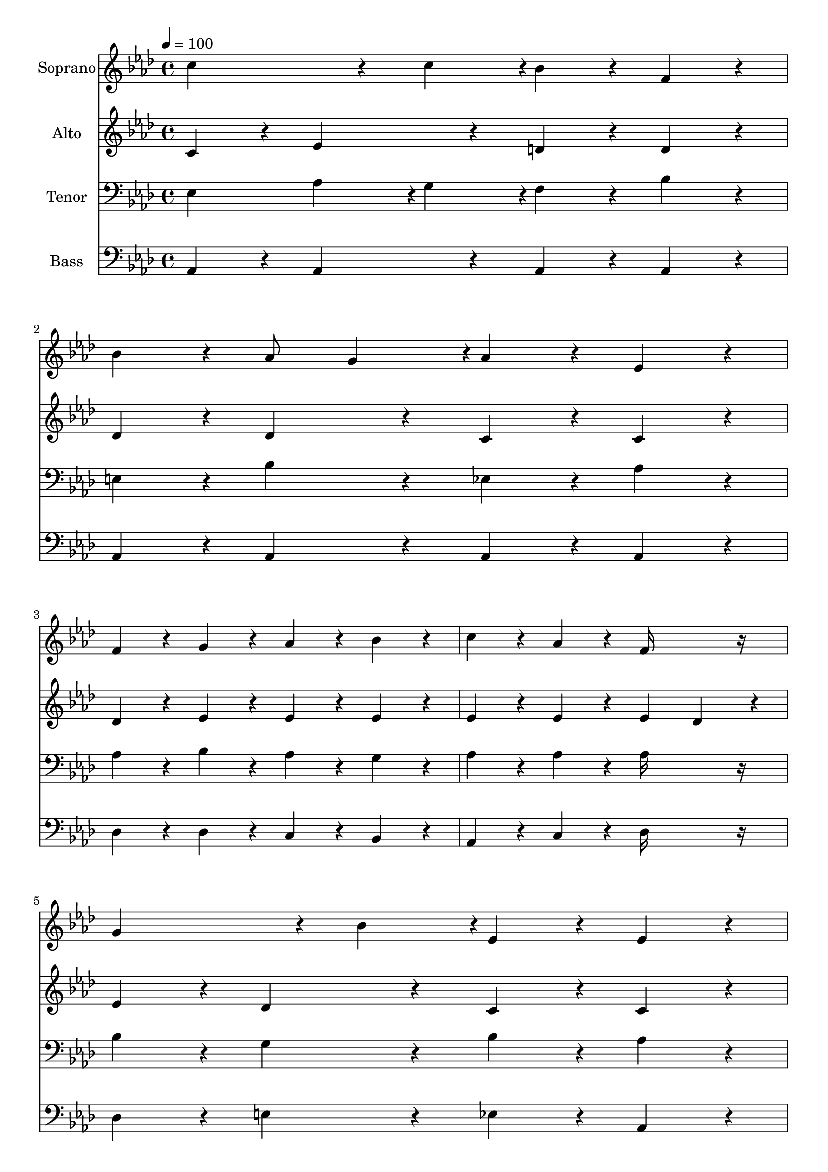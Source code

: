 % Lily was here -- automatically converted by c:/Program Files (x86)/LilyPond/usr/bin/midi2ly.py from output/midi/dh385fv.mid
\version "2.14.0"

\layout {
  \context {
    \Voice
    \remove "Note_heads_engraver"
    \consists "Completion_heads_engraver"
    \remove "Rest_engraver"
    \consists "Completion_rest_engraver"
  }
}

trackAchannelA = {


  \key aes \major
    
  \set Staff.instrumentName = "385 - Crowning Jewel of Creation"
  
  % [TEXT_EVENT] By Fitch/Wayne Hooper (1920-   )

  
  % [TEXT_EVENT] Generated by NoteWorthy Composer

  
  \time 4/4 
  

  \key aes \major
  
  \tempo 4 = 100 
  
}

trackA = <<
  \context Voice = voiceA \trackAchannelA
>>


trackBchannelA = {
  
  \set Staff.instrumentName = "Soprano"
  
}

trackBchannelB = \relative c {
  c''4*256/192 r4*32/192 c4*94/192 r4*2/192 bes4*160/192 r4*32/192 f4*160/192 
  r4*32/192 
  | % 2
  bes4*160/192 r4*32/192 aes8 g4*94/192 r4*2/192 aes4*160/192 
  r4*32/192 ees4*160/192 r4*32/192 
  | % 3
  f4*160/192 r4*32/192 g4*160/192 r4*32/192 aes4*160/192 r4*32/192 bes4*160/192 
  r4*32/192 
  | % 4
  c4*160/192 r4*32/192 aes4*160/192 r4*32/192 f16*7 r16 
  | % 5
  g4*256/192 r4*32/192 bes4*94/192 r4*2/192 ees,4*160/192 r4*32/192 ees4*160/192 
  r4*32/192 
  | % 6
  e4*256/192 r4*32/192 g4*94/192 r4*2/192 g4*160/192 r4*32/192 f4*160/192 
  r4*32/192 
  | % 7
  des4*160/192 r4*32/192 ees4*160/192 r4*32/192 f4*160/192 r4*32/192 g4*160/192 
  r4*32/192 
  | % 8
  aes4*160/192 r4*32/192 des4*160/192 r4*32/192 bes16*7 r16 
  | % 9
  c4*256/192 r4*32/192 c4*94/192 r4*2/192 bes4*160/192 r4*32/192 f4*160/192 
  r4*32/192 
  | % 10
  g4*160/192 r4*32/192 bes4*160/192 r4*32/192 ees,16*7 r16 
  | % 11
  f4*160/192 r4*32/192 g4*160/192 r4*32/192 aes4*160/192 r4*32/192 bes4*160/192 
  r4*32/192 
  | % 12
  c4*160/192 r4*32/192 bes4*160/192 r4*32/192 aes16*7 
}

trackB = <<
  \context Voice = voiceA \trackBchannelA
  \context Voice = voiceB \trackBchannelB
>>


trackCchannelA = {
  
  \set Staff.instrumentName = "Alto"
  
}

trackCchannelB = \relative c {
  c'4*160/192 r4*32/192 ees4*160/192 r4*32/192 d4*160/192 r4*32/192 d4*160/192 
  r4*32/192 
  | % 2
  des4*160/192 r4*32/192 des4*160/192 r4*32/192 c4*160/192 r4*32/192 c4*160/192 
  r4*32/192 
  | % 3
  des4*160/192 r4*32/192 ees4*160/192 r4*32/192 ees4*160/192 
  r4*32/192 ees4*160/192 r4*32/192 
  | % 4
  ees4*160/192 r4*32/192 ees4*160/192 r4*32/192 ees4 des4*160/192 
  r4*32/192 
  | % 5
  ees4*160/192 r4*32/192 des4*160/192 r4*32/192 c4*160/192 r4*32/192 c4*160/192 
  r4*32/192 
  | % 6
  c4*160/192 r4*32/192 c4*160/192 r4*32/192 c4*160/192 r4*32/192 c4*160/192 
  r4*32/192 
  | % 7
  des4*160/192 r4*32/192 c4*160/192 r4*32/192 des4*160/192 r4*32/192 ees4*160/192 
  r4*32/192 
  | % 8
  ees4*160/192 r4*32/192 f4*160/192 r4*32/192 f4 ees4*160/192 
  r4*32/192 
  | % 9
  c4*160/192 r4*32/192 ees4*160/192 r4*32/192 d4*160/192 r4*32/192 d4*160/192 
  r4*32/192 
  | % 10
  des4*160/192 r4*32/192 des4*160/192 r4*32/192 c16*7 r16 
  | % 11
  f4*160/192 r4*32/192 e4*160/192 r4*32/192 f4*160/192 r4*32/192 d4*160/192 
  r4*32/192 
  | % 12
  des4*160/192 r4*32/192 des4*160/192 r4*32/192 c16*7 
}

trackC = <<
  \context Voice = voiceA \trackCchannelA
  \context Voice = voiceB \trackCchannelB
>>


trackDchannelA = {
  
  \set Staff.instrumentName = "Tenor"
  
}

trackDchannelB = \relative c {
  ees4 aes4*94/192 r4*2/192 g4*94/192 r4*2/192 f4*160/192 r4*32/192 bes4*160/192 
  r4*32/192 
  | % 2
  e,4*160/192 r4*32/192 bes'4*160/192 r4*32/192 ees,4*160/192 
  r4*32/192 aes4*160/192 r4*32/192 
  | % 3
  aes4*160/192 r4*32/192 bes4*160/192 r4*32/192 aes4*160/192 
  r4*32/192 g4*160/192 r4*32/192 
  | % 4
  aes4*160/192 r4*32/192 aes4*160/192 r4*32/192 aes16*7 r16 
  | % 5
  bes4*160/192 r4*32/192 g4*160/192 r4*32/192 bes4*160/192 r4*32/192 aes4*160/192 
  r4*32/192 
  | % 6
  g4*160/192 r4*32/192 g4*160/192 r4*32/192 f8 g4*94/192 r4*2/192 aes4*160/192 
  r4*32/192 
  | % 7
  aes4*160/192 r4*32/192 aes4*160/192 r4*32/192 aes4*160/192 
  r4*32/192 bes4*160/192 r4*32/192 
  | % 8
  aes4*160/192 r4*32/192 aes4*160/192 r4*32/192 aes4 g4*160/192 
  r4*32/192 
  | % 9
  ees4*160/192 r4*32/192 aes4*94/192 r4*2/192 g4*94/192 r4*2/192 f4*160/192 
  r4*32/192 bes4*160/192 r4*32/192 
  | % 10
  e,4*160/192 r4*32/192 g4*160/192 r4*32/192 bes4 aes4*160/192 
  r4*32/192 
  | % 11
  aes4*160/192 r4*32/192 c4*160/192 r4*32/192 c4*94/192 r4*2/192 bes4*94/192 
  r4*2/192 aes4*94/192 r4*2/192 g4*94/192 r4*2/192 
  | % 12
  f4*160/192 r4*32/192 g4*160/192 r4*32/192 ees16*7 
}

trackD = <<

  \clef bass
  
  \context Voice = voiceA \trackDchannelA
  \context Voice = voiceB \trackDchannelB
>>


trackEchannelA = {
  
  \set Staff.instrumentName = "Bass"
  
}

trackEchannelB = \relative c {
  aes4*160/192 r4*32/192 aes4*160/192 r4*32/192 aes4*160/192 r4*32/192 aes4*160/192 
  r4*32/192 
  | % 2
  aes4*160/192 r4*32/192 aes4*160/192 r4*32/192 aes4*160/192 
  r4*32/192 aes4*160/192 r4*32/192 
  | % 3
  des4*160/192 r4*32/192 des4*160/192 r4*32/192 c4*160/192 r4*32/192 bes4*160/192 
  r4*32/192 
  | % 4
  aes4*160/192 r4*32/192 c4*160/192 r4*32/192 des16*7 r16 
  | % 5
  des4*160/192 r4*32/192 e4*160/192 r4*32/192 ees4*160/192 r4*32/192 aes,4*160/192 
  r4*32/192 
  | % 6
  c4*160/192 r4*32/192 bes4*160/192 r4*32/192 aes4*160/192 r4*32/192 f4*160/192 
  r4*32/192 
  | % 7
  f'4*160/192 r4*32/192 ees4*160/192 r4*32/192 des4*160/192 r4*32/192 des4*160/192 
  r4*32/192 
  | % 8
  c4*160/192 r4*32/192 bes4*160/192 r4*32/192 ees16*7 r16 
  | % 9
  aes,4*160/192 r4*32/192 aes4*160/192 r4*32/192 aes4*160/192 
  r4*32/192 aes4*160/192 r4*32/192 
  | % 10
  aes4*160/192 r4*32/192 aes4*160/192 r4*32/192 aes16*7 r16 
  | % 11
  des4*160/192 r4*32/192 c4*160/192 r4*32/192 f4*160/192 r4*32/192 bes,4*160/192 
  r4*32/192 
  | % 12
  ees4*160/192 r4*32/192 ees4*160/192 r4*32/192 aes,16*7 
}

trackE = <<

  \clef bass
  
  \context Voice = voiceA \trackEchannelA
  \context Voice = voiceB \trackEchannelB
>>


trackFchannelA = {
  
  \set Staff.instrumentName = "Digital Hymn #385"
  
}

trackF = <<
  \context Voice = voiceA \trackFchannelA
>>


trackGchannelA = {
  
  \set Staff.instrumentName = "Crowning Jewel of Creation"
  
}

trackG = <<
  \context Voice = voiceA \trackGchannelA
>>


\score {
  <<
    \context Staff=trackB \trackA
    \context Staff=trackB \trackB
    \context Staff=trackC \trackA
    \context Staff=trackC \trackC
    \context Staff=trackD \trackA
    \context Staff=trackD \trackD
    \context Staff=trackE \trackA
    \context Staff=trackE \trackE
  >>
  \layout {}
  \midi {}
}
